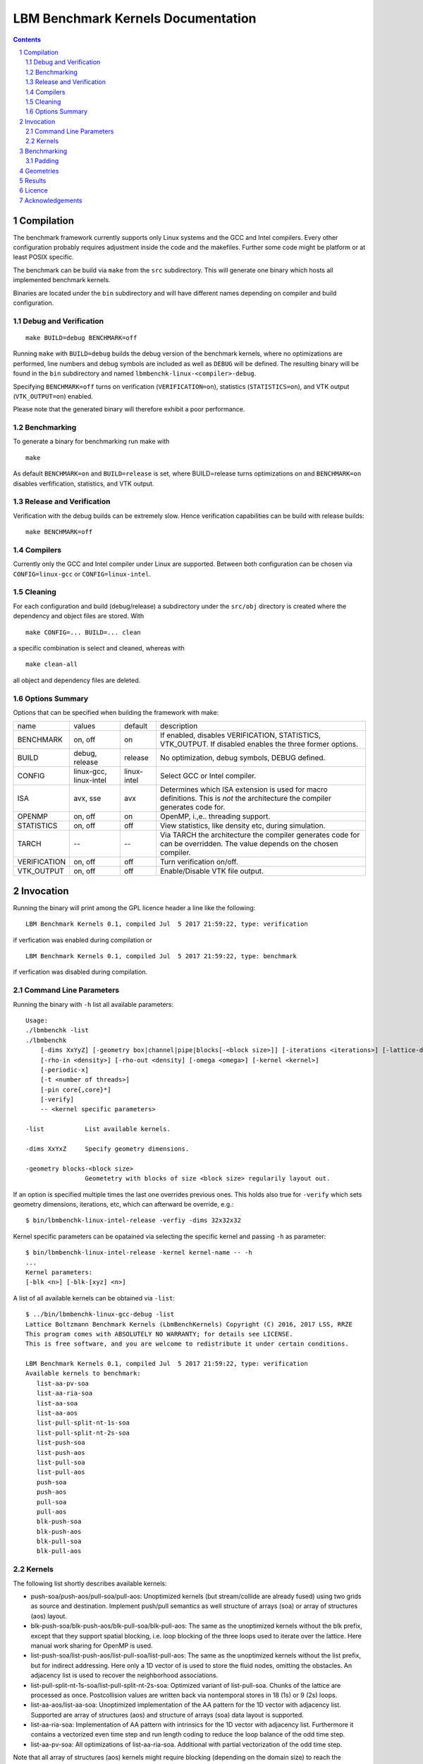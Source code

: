 .. # --------------------------------------------------------------------------
   #
   # Copyright
   #   Markus Wittmann, 2016-2017
   #   RRZE, University of Erlangen-Nuremberg, Germany
   #   markus.wittmann -at- fau.de or hpc -at- rrze.fau.de
   #
   #   Viktor Haag, 2016
   #   LSS, University of Erlangen-Nuremberg, Germany
   #
   #  This file is part of the Lattice Boltzmann Benchmark Kernels (LbmBenchKernels).
   #
   #  LbmBenchKernels is free software: you can redistribute it and/or modify
   #  it under the terms of the GNU General Public License as published by
   #  the Free Software Foundation, either version 3 of the License, or
   #  (at your option) any later version.
   #
   #  LbmBenchKernels is distributed in the hope that it will be useful,
   #  but WITHOUT ANY WARRANTY; without even the implied warranty of
   #  MERCHANTABILITY or FITNESS FOR A PARTICULAR PURPOSE.  See the
   #  GNU General Public License for more details.
   #
   #  You should have received a copy of the GNU General Public License
   #  along with LbmBenchKernels.  If not, see <http://www.gnu.org/licenses/>.
   #
   # --------------------------------------------------------------------------

.. title:: LBM Benchmark Kernels Documentation 


===================================
LBM Benchmark Kernels Documentation
===================================

.. sectnum::
.. contents::

Compilation
===========

The benchmark framework currently supports only Linux systems and the GCC and 
Intel compilers. Every other configuration probably requires adjustment inside
the code and the makefiles. Further some code might be platform or at least
POSIX specific.

The benchmark can be build via ``make`` from the ``src`` subdirectory. This will
generate one binary which hosts all implemented benchmark kernels. 

Binaries are located under the ``bin`` subdirectory and will have different names
depending on compiler and build configuration.

Debug and Verification
----------------------

:: 

  make BUILD=debug BENCHMARK=off

Running ``make`` with ``BUILD=debug`` builds the debug version of
the benchmark kernels, where no optimizations are performed,  line numbers and
debug symbols are included as well as ``DEBUG`` will be defined.  The resulting
binary will be found in the ``bin`` subdirectory and named
``lbmbenchk-linux-<compiler>-debug``.
 
Specifying ``BENCHMARK=off`` turns on verification
(``VERIFICATION=on``), statistics (``STATISTICS=on``), and VTK output
(``VTK_OUTPUT=on``) enabled. 

Please note that the generated binary will therefore
exhibit a poor performance.

Benchmarking
------------

To generate a binary for benchmarking run make with ::

  make 

As default ``BENCHMARK=on`` and ``BUILD=release`` is set, where
BUILD=release turns optimizations on and ``BENCHMARK=on`` disables
verfification, statistics, and VTK output.

Release and Verification
------------------------

Verification with the debug builds can be extremely slow. Hence verification
capabilities can be build with release builds: ::

  make BENCHMARK=off 

Compilers
---------

Currently only the GCC and Intel compiler under Linux are supported. Between
both configuration can be chosen via ``CONFIG=linux-gcc`` or
``CONFIG=linux-intel``.


Cleaning
--------

For each configuration and build (debug/release) a subdirectory under the
``src/obj`` directory is created where the dependency and object files are
stored.
With ::

  make CONFIG=... BUILD=... clean

a specific combination is select and cleaned, whereas with ::

  make clean-all

all object and dependency files are deleted.


Options Summary
---------------

Options that can be specified when building the framework with make:

============= ======================= ============ ==========================================================
name          values                  default      description
------------- ----------------------- ------------ ----------------------------------------------------------
BENCHMARK     on, off                 on           If enabled, disables VERIFICATION, STATISTICS, VTK_OUTPUT. If disabled enables the three former options.
BUILD         debug, release          release      No optimization, debug symbols, DEBUG defined.
CONFIG        linux-gcc, linux-intel  linux-intel  Select GCC or Intel compiler. 
ISA           avx, sse                avx          Determines which ISA extension is used for macro definitions. This is *not* the architecture the compiler generates code for.
OPENMP        on, off                 on           OpenMP, i.\,e.\. threading support.
STATISTICS    on, off                 off          View statistics, like density etc, during simulation. 
TARCH         --                      --           Via TARCH the architecture the compiler generates code for can be overridden. The value depends on the chosen compiler.
VERIFICATION  on, off                 off          Turn verification on/off.
VTK_OUTPUT    on, off                 off          Enable/Disable VTK file output.
============= ======================= ============ ==========================================================

Invocation
==========

Running the binary will print among the GPL licence header a line like the following: ::
 
  LBM Benchmark Kernels 0.1, compiled Jul  5 2017 21:59:22, type: verification

if verfication was enabled during compilation or ::

  LBM Benchmark Kernels 0.1, compiled Jul  5 2017 21:59:22, type: benchmark

if verfication was disabled during compilation.

Command Line Parameters
-----------------------

Running the binary with ``-h`` list all available parameters: ::

  Usage:
  ./lbmbenchk -list
  ./lbmbenchk
      [-dims XxYyZ] [-geometry box|channel|pipe|blocks[-<block size>]] [-iterations <iterations>] [-lattice-dump-ascii]
      [-rho-in <density>] [-rho-out <density] [-omega <omega>] [-kernel <kernel>]
      [-periodic-x]
      [-t <number of threads>]
      [-pin core{,core}*]
      [-verify]
      -- <kernel specific parameters>

  -list           List available kernels.

  -dims XxYxZ     Specify geometry dimensions.

  -geometry blocks-<block size>
                  Geometetry with blocks of size <block size> regularily layout out.


If an option is specified multiple times the last one overrides previous ones.
This holds also true for ``-verify`` which sets geometry dimensions,
iterations, etc, which can afterward be override, e.g.: ::

  $ bin/lbmbenchk-linux-intel-release -verfiy -dims 32x32x32

Kernel specific parameters can be opatained via selecting the specific kernel
and passing ``-h`` as parameter: ::

  $ bin/lbmbenchk-linux-intel-release -kernel kernel-name -- -h
  ...
  Kernel parameters:
  [-blk <n>] [-blk-[xyz] <n>]

  
A list of all available kernels can be obtained via ``-list``: ::

  $ ../bin/lbmbenchk-linux-gcc-debug -list
  Lattice Boltzmann Benchmark Kernels (LbmBenchKernels) Copyright (C) 2016, 2017 LSS, RRZE
  This program comes with ABSOLUTELY NO WARRANTY; for details see LICENSE.
  This is free software, and you are welcome to redistribute it under certain conditions.

  LBM Benchmark Kernels 0.1, compiled Jul  5 2017 21:59:22, type: verification
  Available kernels to benchmark:
     list-aa-pv-soa
     list-aa-ria-soa
     list-aa-soa
     list-aa-aos
     list-pull-split-nt-1s-soa
     list-pull-split-nt-2s-soa
     list-push-soa
     list-push-aos
     list-pull-soa
     list-pull-aos
     push-soa
     push-aos
     pull-soa
     pull-aos
     blk-push-soa
     blk-push-aos
     blk-pull-soa
     blk-pull-aos

Kernels
-------

The following list shortly describes available kernels:

- push-soa/push-aos/pull-soa/pull-aos:
  Unoptimized kernels (but stream/collide are already fused) using two grids as
  source and destination. Implement push/pull semantics as well structure of
  arrays (soa) or array of structures (aos) layout.

- blk-push-soa/blk-push-aos/blk-pull-soa/blk-pull-aos:
  The same as the unoptimized kernels without the blk prefix, except that they support
  spatial blocking, i.e. loop blocking of the three loops used to iterate over
  the lattice. Here manual work sharing for OpenMP is used.

- list-push-soa/list-push-aos/list-pull-soa/list-pull-aos:
  The same as the unoptimized kernels without the list prefix, but for indirect addressing.
  Here only a 1D vector of is used to store the fluid nodes, omitting the
  obstacles. An adjacency list is used to recover the neighborhood associations.

- list-pull-split-nt-1s-soa/list-pull-split-nt-2s-soa:
  Optimized variant of list-pull-soa. Chunks of the lattice are processed as
  once. Postcollision values are written back via nontemporal stores in 18 (1s)
  or 9 (2s) loops.

- list-aa-aos/list-aa-soa:
  Unoptimized implementation of the AA pattern for the 1D vector with adjacency
  list. Supported are array of structures (aos) and structure of arrays (soa)
  data layout is supported.

- list-aa-ria-soa:
  Implementation of AA pattern with intrinsics for the 1D vector with adjacency
  list. Furthermore it contains a vectorized even time step and run length
  coding to reduce the loop balance of the odd time step.

- list-aa-pv-soa:
  All optimizations of list-aa-ria-soa. Additional with partial vectorization
  of the odd time step.


Note that all array of structures (aos) kernels might require blocking
(depending on the domain size) to reach the performance of their structure of
arrays (soa) counter parts.

The following table summarizes the properties of the kernels. Here **D** means
direct addressing, i.e. full array, **I** means indirect addressing, i.e. 1D
vector with adjacency list, **x** means supported, whereas **--** means unsupported.
The loop balance B_l is computed for D3Q19 model with double precision floating
point for PDFs (8 byte) and 4 byte integers for the index (adjacency list).
As list-aa-ria-soa and list-aa-pv-soa support run length coding their effective
loop balance depends on the geometry. The effective loop balance is printed
during each run.


====================== =========== =========== ===== ======== ======== ============
kernel name            prop. step  data layout addr. parallel blocking B_l [B/FLUP]
====================== =========== =========== ===== ======== ======== ============
push-soa               OS          SoA         D     x         --      456
push-aos               OS          AoS         D     x         --      456
pull-soa               OS          SoA         D     x         --      456
pull-aos               OS          AoS         D     x         --      456
blk-push-soa           OS          SoA         D     x         x       456
blk-push-aos           OS          AoS         D     x         x       456
blk-pull-soa           OS          SoA         D     x         x       456
blk-pull-aos           OS          AoS         D     x         x       456
list-push-soa          OS          SoA         I     x         x       528
list-push-aos          OS          AoS         I     x         x       528
list-pull-soa          OS          SoA         I     x         x       528
list-pull-aos          OS          AoS         I     x         x       528
list-pull-split-nt-1s  OS          SoA         I     x         x       376
list-pull-split-nt-2s  OS          SoA         I     x         x       376
list-aa-soa            AA          SoA         I     x         x       340
list-aa-aos            AA          AoS         I     x         x       340
list-aa-ria-soa        AA          SoA         I     x         x       304-342
list-aa-pv-soa         AA          SoA         I     x         x       304-342
====================== =========== =========== ===== ======== ======== ============

Benchmarking
============

Correct benchmarking is a nontrivial task. Whenever benchmark results should be
created make sure the binary was compiled with:  

- ``BENCHMARK=on`` (default if not overriden) and
- ``BUILD=release`` (default if not overriden) and 
- the correct ISA for macros is used, selected via ``ISA`` and
- use ``TARCH`` to specify the architecture the compiler generates code for.

During benchmarking pinning should be used via the ``-pin`` parameter. Running
a benchmark with 10 threads an pin them to the first 10 cores works like ::

  $ bin/lbmbenchk-linux-intel-release ... -t 10 -pin $(seq -s , 0 9)

Things the binary does nor check or controll:

- transparent huge pages: when allocating memory small 4 KiB pages might be
  replaced with larger ones. This is in general a good thing, but if this is
  really the case, depends on the system settings (check e.g. the status of
  ``/sys/kernel/mm/transparent_hugepage/enabled``).
  Currently ``madvise(MADV_HUGEPAGE)`` is used for allocations which are aligned to
  a 4 KiB page, which should be the case for the lattices. 
  This should result in huge pages except THP is disabled on the machine.
  (NOTE: madvise() is used if ``HAVE_HUGE_PAGES`` is defined, which is currently
  hard coded defined in ``Memory.c``).

- CPU/core frequency: For reproducible results the frequency of all cores
  should be fixed.

- NUMA placement policy: The benchmark assumes a first touch policy, which
  means the memory will be placed at the NUMA domain the touching core is
  associated with. If a different policy is in place or the NUMA domain to be
  used is already full memory might be allocated in a remote domain. Accesses
  to remote domains typically have a higher latency and lower bandwidth.

- System load: interference with other application, espcially on desktop
  systems should be avoided.

- Padding: For SoA based kernels the number of (fluid) nodes is automatically
  adjusted so that no cache or TLB thrashing should occur. The parameters are
  optimized for current Intel based systems. For more details look into the
  padding section.

- CPU dispatcher function: the compiler might add different versions of a
  function for different ISA extensions. Make sure the code you might think is
  executed is actually the code which is executed.

Padding
-------

With correct padding cache and TLB thrashing can be avoided. Therefore the
number of (fluid) nodes used in the data layout is artificially increased.

Currently automatic padding is active for kernels which support it. It can be
controlled via the kernel parameter (i.e. parameter after the ``--``)
``-pad``. Supported values are ``auto`` (default), ``no`` (to disable padding),
or a manual padding.

Automatic padding tries to avoid cache and TLB thrashing and pads for a 32
entry (huge pages) TLB with 8 sets and a 512 set (L2) cache. This reflects the
parameters of current Intel based processors.

Manual padding is done via a padding string and has the format
``mod_1+offset_1(,mod_n+offset_n)``, which specifies numbers of bytes.
SoA data layouts can exhibit TLB thrashing. Therefore we want to distribute the
19 pages with one lattice (36 with two lattices) we are concurrently accessing
over as much sets in the TLB as possible.
This is controlled by the distance between the accessed pages, which is the
number of (fluid) nodes in between them and can be adjusted by adding further
(fluid) nodes.
We want the distance d (in bytes) between two accessed pages to be e.g. 
**d % (PAGE_SIZE * TLB_SETS) = PAGE_SIZE**. 
This would distribute the pages evenly over the sets. Hereby **PAGE_SIZE * TLB_SETS**
would be our ``mod_1`` and **PAGE_SIZE** (after the =) our ``offset_1``.
Measurements show that with only a quarter of half of a page size as offset
higher performance is achieved, which is done by automatic padding.
On top of this padding more paddings can be added. They are just added to the
padding string and are separated by commas.

A zero modulus in the padding string has a special meaning. Here the
corresponding offset is just added to the number of nodes. A padding string
like ``-pad 0+16`` would at a static padding of two nodes (one node = 8 b).


Geometries
==========

TODO: supported geometries: channel, pipe, blocks


Results
=======

TODO


Licence
=======

The Lattice Boltzmann Benchmark Kernels are licensed under GPLv3.


Acknowledgements
================

This work was funded by BMBF, grant no. 01IH15003A (project SKAMPY).

This work was funded by KONWHIR project OMI4PAPS.



.. |datetime| date:: %Y-%m-%d %H:%M

Document was generated at |datetime|.


